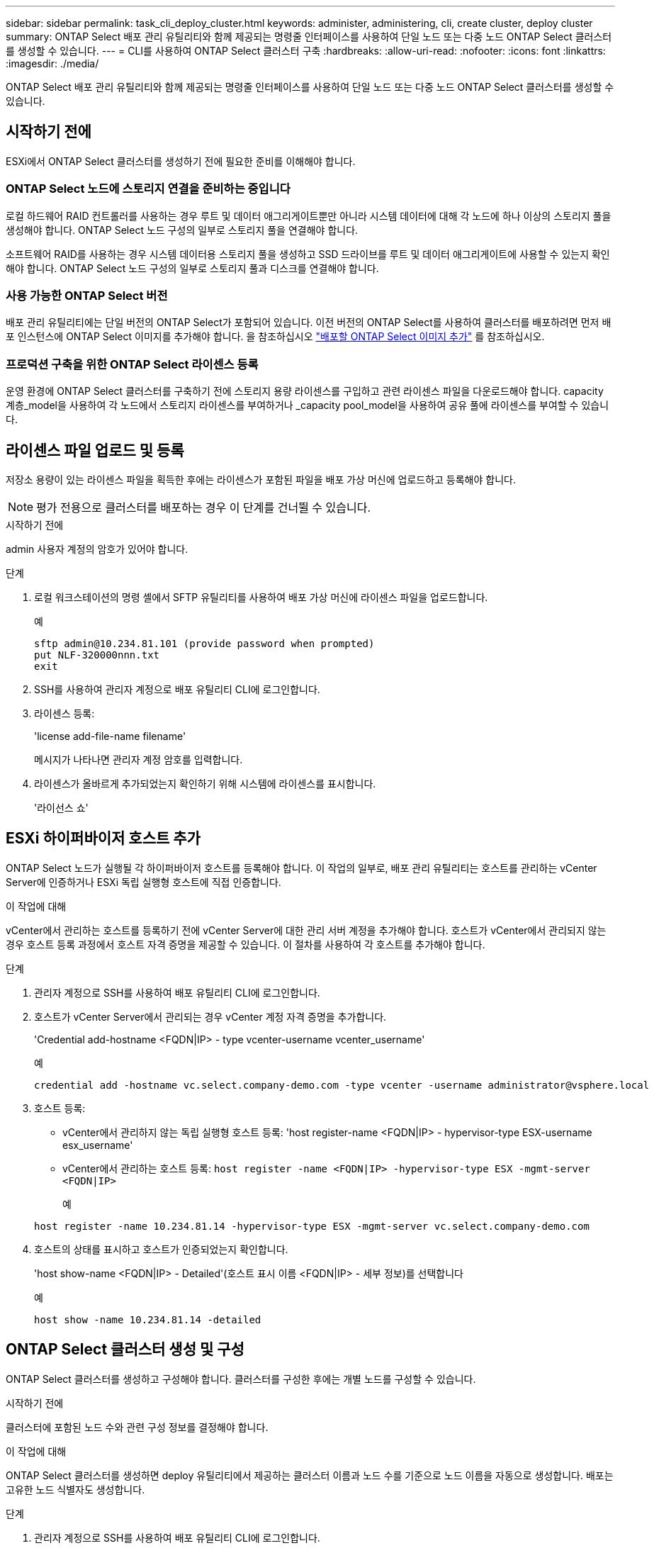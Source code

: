 ---
sidebar: sidebar 
permalink: task_cli_deploy_cluster.html 
keywords: administer, administering, cli, create cluster, deploy cluster 
summary: ONTAP Select 배포 관리 유틸리티와 함께 제공되는 명령줄 인터페이스를 사용하여 단일 노드 또는 다중 노드 ONTAP Select 클러스터를 생성할 수 있습니다. 
---
= CLI를 사용하여 ONTAP Select 클러스터 구축
:hardbreaks:
:allow-uri-read: 
:nofooter: 
:icons: font
:linkattrs: 
:imagesdir: ./media/


[role="lead"]
ONTAP Select 배포 관리 유틸리티와 함께 제공되는 명령줄 인터페이스를 사용하여 단일 노드 또는 다중 노드 ONTAP Select 클러스터를 생성할 수 있습니다.



== 시작하기 전에

ESXi에서 ONTAP Select 클러스터를 생성하기 전에 필요한 준비를 이해해야 합니다.



=== ONTAP Select 노드에 스토리지 연결을 준비하는 중입니다

로컬 하드웨어 RAID 컨트롤러를 사용하는 경우 루트 및 데이터 애그리게이트뿐만 아니라 시스템 데이터에 대해 각 노드에 하나 이상의 스토리지 풀을 생성해야 합니다. ONTAP Select 노드 구성의 일부로 스토리지 풀을 연결해야 합니다.

소프트웨어 RAID를 사용하는 경우 시스템 데이터용 스토리지 풀을 생성하고 SSD 드라이브를 루트 및 데이터 애그리게이트에 사용할 수 있는지 확인해야 합니다. ONTAP Select 노드 구성의 일부로 스토리지 풀과 디스크를 연결해야 합니다.



=== 사용 가능한 ONTAP Select 버전

배포 관리 유틸리티에는 단일 버전의 ONTAP Select가 포함되어 있습니다. 이전 버전의 ONTAP Select를 사용하여 클러스터를 배포하려면 먼저 배포 인스턴스에 ONTAP Select 이미지를 추가해야 합니다. 을 참조하십시오 link:task_adm_deploy_image_add.html["배포할 ONTAP Select 이미지 추가"] 를 참조하십시오.



=== 프로덕션 구축을 위한 ONTAP Select 라이센스 등록

운영 환경에 ONTAP Select 클러스터를 구축하기 전에 스토리지 용량 라이센스를 구입하고 관련 라이센스 파일을 다운로드해야 합니다. capacity 계층_model을 사용하여 각 노드에서 스토리지 라이센스를 부여하거나 _capacity pool_model을 사용하여 공유 풀에 라이센스를 부여할 수 있습니다.



== 라이센스 파일 업로드 및 등록

저장소 용량이 있는 라이센스 파일을 획득한 후에는 라이센스가 포함된 파일을 배포 가상 머신에 업로드하고 등록해야 합니다.


NOTE: 평가 전용으로 클러스터를 배포하는 경우 이 단계를 건너뛸 수 있습니다.

.시작하기 전에
admin 사용자 계정의 암호가 있어야 합니다.

.단계
. 로컬 워크스테이션의 명령 셸에서 SFTP 유틸리티를 사용하여 배포 가상 머신에 라이센스 파일을 업로드합니다.
+
예

+
....
sftp admin@10.234.81.101 (provide password when prompted)
put NLF-320000nnn.txt
exit
....
. SSH를 사용하여 관리자 계정으로 배포 유틸리티 CLI에 로그인합니다.
. 라이센스 등록:
+
'license add-file-name filename'

+
메시지가 나타나면 관리자 계정 암호를 입력합니다.

. 라이센스가 올바르게 추가되었는지 확인하기 위해 시스템에 라이센스를 표시합니다.
+
'라이선스 쇼'





== ESXi 하이퍼바이저 호스트 추가

ONTAP Select 노드가 실행될 각 하이퍼바이저 호스트를 등록해야 합니다. 이 작업의 일부로, 배포 관리 유틸리티는 호스트를 관리하는 vCenter Server에 인증하거나 ESXi 독립 실행형 호스트에 직접 인증합니다.

.이 작업에 대해
vCenter에서 관리하는 호스트를 등록하기 전에 vCenter Server에 대한 관리 서버 계정을 추가해야 합니다. 호스트가 vCenter에서 관리되지 않는 경우 호스트 등록 과정에서 호스트 자격 증명을 제공할 수 있습니다. 이 절차를 사용하여 각 호스트를 추가해야 합니다.

.단계
. 관리자 계정으로 SSH를 사용하여 배포 유틸리티 CLI에 로그인합니다.
. 호스트가 vCenter Server에서 관리되는 경우 vCenter 계정 자격 증명을 추가합니다.
+
'Credential add-hostname <FQDN|IP> - type vcenter-username vcenter_username'

+
예

+
....
credential add -hostname vc.select.company-demo.com -type vcenter -username administrator@vsphere.local
....
. 호스트 등록:
+
** vCenter에서 관리하지 않는 독립 실행형 호스트 등록: 'host register-name <FQDN|IP> - hypervisor-type ESX-username esx_username'
** vCenter에서 관리하는 호스트 등록:
`host register -name <FQDN|IP> -hypervisor-type ESX -mgmt-server <FQDN|IP>`
+
예

+
....
host register -name 10.234.81.14 -hypervisor-type ESX -mgmt-server vc.select.company-demo.com
....


. 호스트의 상태를 표시하고 호스트가 인증되었는지 확인합니다.
+
'host show-name <FQDN|IP> - Detailed'(호스트 표시 이름 <FQDN|IP> - 세부 정보)를 선택합니다

+
예

+
....
host show -name 10.234.81.14 -detailed
....




== ONTAP Select 클러스터 생성 및 구성

ONTAP Select 클러스터를 생성하고 구성해야 합니다. 클러스터를 구성한 후에는 개별 노드를 구성할 수 있습니다.

.시작하기 전에
클러스터에 포함된 노드 수와 관련 구성 정보를 결정해야 합니다.

.이 작업에 대해
ONTAP Select 클러스터를 생성하면 deploy 유틸리티에서 제공하는 클러스터 이름과 노드 수를 기준으로 노드 이름을 자동으로 생성합니다. 배포는 고유한 노드 식별자도 생성합니다.

.단계
. 관리자 계정으로 SSH를 사용하여 배포 유틸리티 CLI에 로그인합니다.
. 클러스터를 생성합니다.
+
cluster create-name clusterName-node-count node입니다

+
예

+
....
cluster create -name test-cluster -node-count 1
....
. 클러스터 구성:
+
'cluster modify -name clusterName -mgmt -ip_address -netmask -gateway ip_address -dns-servers <FQDN|IP>_list -dns-domain domain_list'

+
예

+
....
cluster modify -name test-cluster -mgmt-ip 10.234.81.20 -netmask 255.255.255.192
-gateway 10.234.81.1 -dns-servers 10.221.220.10 -dnsdomains select.company-demo.com
....
. 클러스터의 구성 및 상태를 표시합니다.
+
클러스터 show-name clusterName-detailed입니다





== ONTAP Select 노드 구성

ONTAP Select 클러스터의 각 노드를 구성해야 합니다.

.시작하기 전에
노드에 대한 구성 정보가 있어야 합니다. 용량 계층 라이센스 파일은 배포 유틸리티에 업로드 및 설치해야 합니다.

.이 작업에 대해
이 절차를 사용하여 각 노드를 구성해야 합니다. 이 예에서는 용량 계층 라이센스가 노드에 적용됩니다.

.단계
. 관리자 계정으로 SSH를 사용하여 배포 유틸리티 CLI에 로그인합니다.
. 클러스터 노드에 할당된 이름을 확인합니다.
+
노드 show-cluster-name clusterName입니다

. 노드를 선택하고 기본 구성을 수행합니다. 'node modify -name nodename -cluster -name clusterName -host -name <FQDN | IP> -license-serial-number-instance-type type-passthrough-disks FALSE'
+
예

+
....
node modify -name test-cluster-01 -cluster-name test-cluster -host-name 10.234.81.14
-license-serial-number 320000nnnn -instance-type small -passthrough-disks false
....
+
노드의 RAID 구성은 _passthrough-disks_parameter로 표시됩니다. 로컬 하드웨어 RAID 컨트롤러를 사용하는 경우 이 값은 false여야 합니다. 소프트웨어 RAID를 사용하는 경우 이 값은 참이어야 합니다.

+
용량 계층 라이센스는 ONTAP Select 노드에 사용됩니다.

. 호스트에서 사용할 수 있는 네트워크 구성을 표시합니다.
+
'host network show-host-name <FQDN|IP> - detailed

+
예

+
....
host network show -host-name 10.234.81.14 -detailed
....
. 노드의 네트워크 구성을 수행합니다.
+
'node modify -name nodename -cluster -name clusterName -mgmt -ip -management -networks network_name -data-networks network network_name -internal-network network_name'

+
단일 노드 클러스터를 구축할 때는 내부 네트워크가 필요하지 않으며 내부 네트워크를 제거해야 합니다.

+
예

+
....
node modify -name test-cluster-01 -cluster-name test-cluster -mgmt-ip 10.234.81.21
-management-networks sDOT_Network -data-networks sDOT_Network
....
. 노드의 구성을 표시합니다.
+
노드 show-name nodename-cluster-name clusterName-detailed입니다

+
예

+
....
node show -name test-cluster-01 -cluster-name test-cluster -detailed
....




== 스토리지를 ONTAP Select 노드에 연결합니다

ONTAP Select 클러스터의 각 노드에서 사용하는 스토리지를 구성해야 합니다. 모든 노드에는 항상 하나 이상의 스토리지 풀이 할당되어야 합니다. 소프트웨어 RAID를 사용하는 경우 각 노드에 하나 이상의 디스크 드라이브도 할당해야 합니다.

.시작하기 전에
VMware vSphere를 사용하여 스토리지 풀을 생성해야 합니다. 소프트웨어 RAID를 사용하는 경우 하나 이상의 사용 가능한 디스크 드라이브도 필요합니다.

.이 작업에 대해
로컬 하드웨어 RAID 컨트롤러를 사용하는 경우 1-4단계를 수행해야 합니다. 소프트웨어 RAID를 사용하는 경우 1-6단계를 수행해야 합니다.

.단계
. 관리자 계정 자격 증명과 함께 SSH를 사용하여 배포 유틸리티 CLI에 로그인합니다.
. 호스트에서 사용 가능한 스토리지 풀을 표시합니다.
+
'host storage pool show-host-name <FQDN|IP>'을 선택합니다

+
예

+
[listing]
----
host storage pool show -host-name 10.234.81.14
----
+
VMware vSphere를 통해 사용 가능한 스토리지 풀을 얻을 수도 있습니다.

. 사용 가능한 스토리지 풀을 ONTAP Select 노드에 연결합니다.
+
노드 스토리지 풀 연결-이름 poolName-cluster-name clusterName-node-name nodename-capacity-limit

+
capacity-limit 매개 변수를 포함하는 경우 값을 GB 또는 TB로 지정합니다.

+
예

+
[listing]
----
node storage pool attach -name sDOT-02 -cluster-name test-cluster -
node-name test-cluster-01 -capacity-limit 500GB
----
. 노드에 연결된 스토리지 풀을 표시합니다.
+
노드 스토리지 풀 show-cluster-name clusterName-node-name nodename

+
예

+
[listing]
----
node storage pool show -cluster-name test-cluster -node-name testcluster-01
----
. 소프트웨어 RAID를 사용하는 경우 사용 가능한 드라이브 또는 드라이브를 연결합니다.
+
노드 스토리지 디스크 연결 노드 이름 nodename -cluster -name clusterName -disks list_of_drives

+
예

+
[listing]
----
node storage disk attach -node-name NVME_SN-01 -cluster-name NVME_SN -disks 0000:66:00.0 0000:67:00.0 0000:68:00.0
----
. 소프트웨어 RAID를 사용하는 경우 노드에 연결된 디스크를 표시합니다.
+
노드 스토리지 디스크 show-node-name nodename-cluster-name clusterName입니다

+
예

+
[listing]
----
node storage disk show -node-name sdot-smicro-009a -cluster-name NVME
----




== ONTAP Select 클러스터 구축

클러스터 및 노드를 구성한 후에는 클러스터를 구축할 수 있습니다.

.시작하기 전에
다중 노드 클러스터를 구축하기 전에 네트워크 연결 검사기를 실행하여 내부 네트워크의 클러스터 노드 간 연결을 확인해야 합니다.

.단계
. 관리자 계정으로 SSH를 사용하여 배포 유틸리티 CLI에 로그인합니다.
. ONTAP Select 클러스터 구축:
+
클러스터 Deploy-name clusterName입니다

+
예

+
[listing]
----
cluster deploy -name test-cluster
----
+
메시지가 나타나면 ONTAP 관리자 계정에 사용할 암호를 입력합니다.

. 클러스터의 상태를 표시하여 성공적으로 배포된 시기를 확인합니다.
+
클러스터 show-name clusterName입니다



.작업을 마친 후
ONTAP Select 배포 구성 데이터를 백업해야 합니다.
